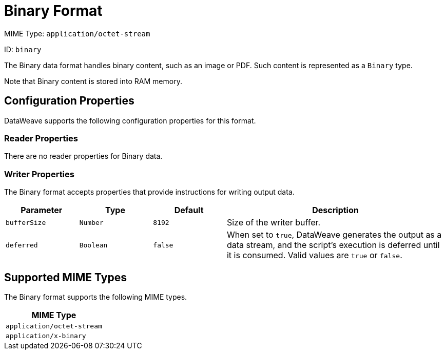 = Binary Format


MIME Type: `application/octet-stream`

ID: `binary`

The Binary data format handles binary content, such as an image or PDF. Such content is represented as a `Binary` type.

Note that Binary content is stored into RAM memory.


// CONFIG PROPS ///////////////////////////////////////////////////////

[[properties]]
== Configuration Properties

DataWeave supports the following configuration properties for this format.

=== Reader Properties

There are no reader properties for Binary data.

=== Writer Properties

The Binary format accepts properties that provide instructions for writing output data.

[cols="1,1,1,3a", options="header"]
|===
| Parameter | Type | Default | Description
| `bufferSize` | `Number` | `8192` | Size of the writer buffer.
| `deferred` | `Boolean` | `false` | When set to `true`, DataWeave generates the output as a data stream, and the script's execution is deferred until it is consumed.
  Valid values are `true` or `false`.
|===

[[mime_type]]
== Supported MIME Types

The Binary format supports the following MIME types.

[cols="1", options="header"]
|===
| MIME Type
|`application/octet-stream`
|`application/x-binary`
|===
